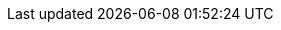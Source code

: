 :project_name: Meveo
:project_name_full: Meveo
:project_community: true
:project_product: false
:project_version: 6.9
:project_versionMvn: 6.9
:project_versionNpm: 6.9
:project_versionDoc: 6.9

ifeval::["{project_buildType}" == "latest"]
:project_versionLinks: latest
endif::[]
ifeval::["{project_buildType}" == "archive"]
:project_versionLinks: {project_versionDoc}
endif::[]

:project_images: meveo-images
:project_doc_base_url: https://meveo.org/{project_versionLinks}
:project_doc_base_url_latest: https://meveo.org
:project_dirref: MEVEO_HOME

:productoverview_name: Product Overview
:productoverview_name_short: Product Overview
:productoverview_link: {project_doc_base_url}/product-overview/
:productoverview_link_latest: {project_doc_base_url_latest}/product-overview/

:functionaldocumentation_name: Functional Documentation
:functionaldocumentation_name_short: Functional Doc
:functionaldocumentation_link: {project_doc_base_url}/functional-documentation/
:functionaldocumentation_link_latest: {project_doc_base_url_latest}/functional-documentation/

:technicaldocumentation_name: Technical Documentation
:technicaldocumentation_name_short: Technical Doc
:technicaldocumentation_link: {project_doc_base_url}/technical-documentation/
:technicaldocumentation_link_latest: {project_doc_base_url_latest}/technical-documentation/

:installationanddevelopment_name: Installation and Development
:installationanddevelopment_name_short: Installation and Dev
:installationanddevelopment_link: {project_doc_base_url}/installation-and-development/
:installationanddevelopment_link_latest: {project_doc_base_url_latest}/installation-and-development/